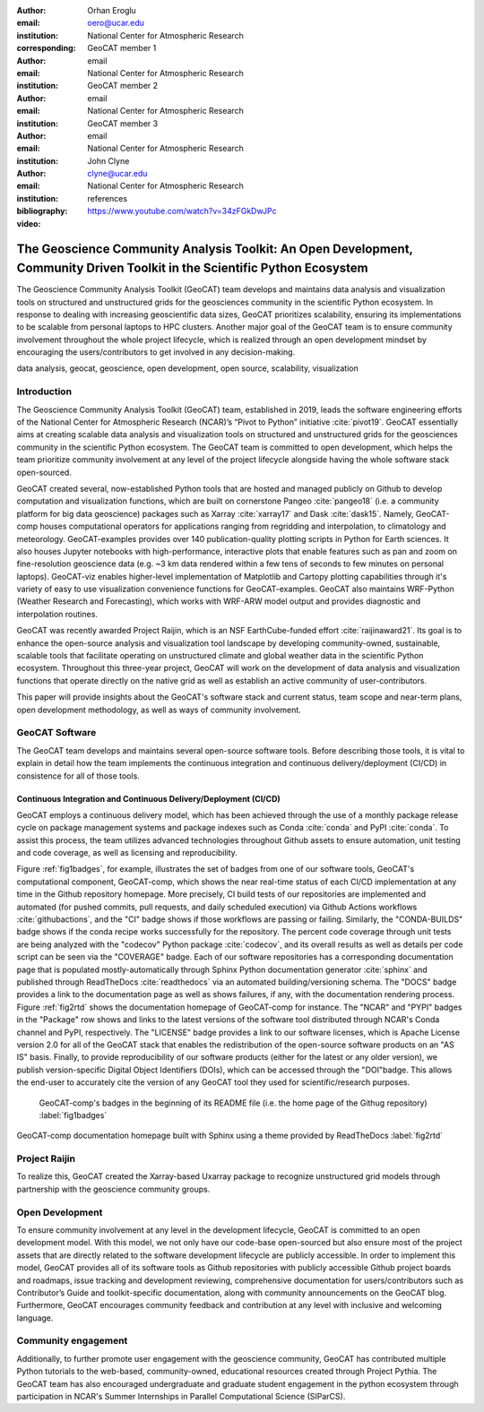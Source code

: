 :author: Orhan Eroglu
:email: oero@ucar.edu
:institution: National Center for Atmospheric Research
:corresponding:

:author: GeoCAT member 1
:email: email
:institution: National Center for Atmospheric Research

:author: GeoCAT member 2
:email: email
:institution: National Center for Atmospheric Research

:author: GeoCAT member 3
:email: email
:institution: National Center for Atmospheric Research

:author: John Clyne
:email: clyne@ucar.edu
:institution: National Center for Atmospheric Research


:bibliography: references

:video: https://www.youtube.com/watch?v=34zFGkDwJPc

---------------------------------------------------------------------------------------------------------------------------
The Geoscience Community Analysis Toolkit: An Open Development, Community Driven Toolkit in the Scientific Python Ecosystem
---------------------------------------------------------------------------------------------------------------------------

.. class:: abstract

The Geoscience Community Analysis Toolkit (GeoCAT) team develops and maintains
data analysis and visualization tools on structured and unstructured grids for
the geosciences community in the scientific Python ecosystem. In response to
dealing with increasing geoscientific data sizes, GeoCAT prioritizes scalability,
ensuring its implementations to be scalable from personal laptops to HPC clusters.
Another major goal of the GeoCAT team is to ensure community involvement throughout
the whole project lifecycle, which is realized through an open development mindset
by encouraging the users/contributors to get involved in any decision-making.

.. class:: keywords

   data analysis, geocat, geoscience, open development, open source, scalability,
   visualization

Introduction
------------

The Geoscience Community Analysis Toolkit (GeoCAT) team, established in 2019,
leads the software engineering efforts of the National Center for Atmospheric
Research (NCAR)’s “Pivot to Python” initiative :cite:`pivot19`. GeoCAT essentially
aims at creating scalable data analysis and visualization tools on structured and
unstructured grids for the geosciences community in the scientific Python
ecosystem. The GeoCAT team is committed to open development, which helps the
team prioritize community involvement at any level of the project lifecycle
alongside having the whole software stack open-sourced.

GeoCAT created several, now-established Python tools that are hosted and
managed publicly on Github to develop computation and visualization functions,
which  are built on cornerstone Pangeo :cite:`pangeo18` (i.e. a community platform
for big data geoscience) packages such as Xarray :cite:`xarray17` and Dask
:cite:`dask15`. Namely, GeoCAT-comp houses computational operators for
applications ranging from regridding and interpolation, to climatology and
meteorology. GeoCAT-examples provides over 140 publication-quality plotting
scripts in Python for Earth sciences. It also houses Jupyter notebooks with
high-performance, interactive plots that enable features such as pan and zoom
on fine-resolution geoscience data (e.g. ~3 km data rendered within a few
tens of seconds to few minutes on personal laptops). GeoCAT-viz enables
higher-level implementation of Matplotlib and Cartopy plotting capabilities
through it's variety of easy to use visualization convenience functions for
GeoCAT-examples. GeoCAT also maintains WRF-Python (Weather Research and
Forecasting), which works with WRF-ARW model output and provides diagnostic
and interpolation routines.

GeoCAT was recently awarded Project Raijin, which is an NSF EarthCube-funded
effort :cite:`raijinaward21`. Its goal is to enhance the open-source analysis
and visualization tool landscape by developing community-owned, sustainable,
scalable tools that facilitate operating on unstructured climate and global
weather data in the scientific Python ecosystem. Throughout this three-year
project, GeoCAT will work on the development of data analysis and
visualization functions that operate directly on the native grid as well as
establish an active community of user-contributors.

This paper will provide insights about the GeoCAT's software stack and
current status, team scope and near-term plans, open development methodology,
as well as ways of community involvement.

GeoCAT Software
---------------

The GeoCAT team develops and maintains several open-source software tools. Before
describing those tools, it is vital to explain in detail how the team implements the
continuous integration and continuous delivery/deployment (CI/CD) in consistence
for all of those tools.

Continuous Integration and Continuous Delivery/Deployment (CI/CD)
=================================================================

GeoCAT employs a continuous delivery model, which has been achieved through the use
of a monthly package release cycle on package management systems and package indexes
such as Conda :cite:`conda` and PyPI :cite:`conda`. To assist this process, the team
utilizes advanced  technologies throughout Github assets to ensure automation, unit
testing and code coverage, as well as licensing and reproducibility.

Figure :ref:`fig1badges`, for example, illustrates the set of badges from one of our
software tools, GeoCAT's computational component, GeoCAT-comp, which shows the near
real-time status of each CI/CD implementation at any time in the Github repository
homepage. More precisely, CI build tests of our repositories are implemented and
automated (for pushed commits, pull requests, and daily scheduled execution) via
Github Actions workflows :cite:`githubactions`, and the "CI" badge shows if those
workflows are passing or failing. Similarly, the "CONDA-BUILDS" badge shows if the
conda recipe works successfully for the repository. The percent code coverage through
unit tests are being analyzed with the "codecov" Python package :cite:`codecov`, and
its overall results as well as details per code script can be seen via the "COVERAGE"
badge. Each of our software repositories has a corresponding documentation page that
is populated mostly-automatically through Sphinx Python documentation generator
:cite:`sphinx` and published through ReadTheDocs :cite:`readthedocs` via an automated
building/versioning schema. The "DOCS" badge provides a link to the documentation page
as well as shows failures, if any, with the documentation rendering process. Figure
:ref:`fig2rtd` shows the documentation homepage of GeoCAT-comp for instance. The
"NCAR" and "PYPI" badges in the "Package" row shows and links to the latest versions
of the software tool distributed through NCAR's Conda channel and PyPI, respectively.
The "LICENSE" badge provides a link to our software licenses, which is Apache License
version 2.0 for all of the GeoCAT stack that enables the redistribution of the
open-source software products on an "AS IS" basis. Finally, to provide reproducibility
of our software products (either for the latest or any older version), we publish
version-specific Digital Object Identifiers (DOIs), which can be accessed through the
"DOI"badge. This allows the end-user to accurately cite the version of any GeoCAT tool
they used for scientific/research purposes.

.. figure:: figures/fig1_badges.png
   :scale: 35%
   :figclass: bht

   GeoCAT-comp's badges in the beginning of its README file (i.e. the home page of
   the Githug repository) :label:`fig1badges`

.. figure:: figures/fig2_rtd.png
   :align: center
   :figclass: w

   GeoCAT-comp documentation homepage built with Sphinx using a theme provided by
   ReadTheDocs :label:`fig2rtd`

Project Raijin
--------------

To realize this, GeoCAT
created the Xarray-based Uxarray package to recognize unstructured grid models
through partnership with the geoscience community groups.



Open Development
----------------

To ensure community involvement at any level in the development lifecycle, GeoCAT
is committed to an open development model. With this model, we not only
have our code-base open-sourced but also ensure most of the project assets that are
directly related to the software development lifecycle are publicly accessible.
In order to implement this model, GeoCAT provides all of its software tools as
Github repositories with publicly accessible Github project boards and roadmaps,
issue tracking and development reviewing, comprehensive documentation for
users/contributors such as Contributor’s Guide and toolkit-specific
documentation, along with community announcements on the GeoCAT blog.
Furthermore, GeoCAT encourages community feedback and contribution at any level
with inclusive and welcoming language.

Community engagement
--------------------

Additionally, to further promote user engagement with the
geoscience community, GeoCAT has contributed multiple Python tutorials to
the web-based, community-owned, educational resources created through Project
Pythia. The GeoCAT team has also encouraged undergraduate and graduate student
engagement in the python ecosystem through participation in NCAR's Summer
Internships in Parallel Computational Science (SIParCS).


